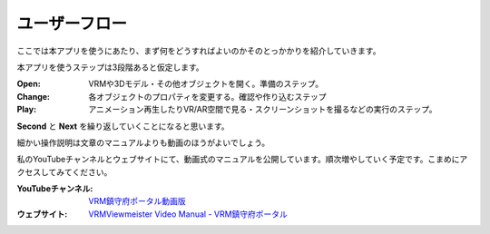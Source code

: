#######################
ユーザーフロー
#######################

ここでは本アプリを使うにあたり、まず何をどうすればよいのかそのとっかかりを紹介していきます。

本アプリを使うステップは3段階あると仮定します。

.. mermaid::

    flowchart TB
    subgraph Open
        direction TB
        open_func[["Open"]]

        file_vrm[("VRMs")]
        file_3d[("3D models")]
        file_cam[("Camera")]
        file_other[("etc...")]
        file_vrm -..-> open_func
        file_3d -..-> open_func
        file_cam -..-> open_func
        file_other -..-> open_func

        style open_func fill:#FFFF00
    end
    
    subgraph Change
        direction TB
        chtarget_pose["Pose"]
        chtarget_transform["Transform"]
        chtarget_properties["Properties"]
        chtarget_resolution["Resolution"]
        change_duration["Duration"]
        change_easing["Easing"]
        change_syseff["SystemEffect"]

        change_func[["Change"]]

        chtarget_pose -..-> change_func
        chtarget_transform -..-> change_func
        chtarget_properties -..-> change_func
        chtarget_resolution -..-> change_func
        change_duration -..-> change_func
        change_easing -..-> change_func
        change_syseff -..-> change_func

        style change_func fill:#FFFF00

    end

    reg_keyframe[["Register a keyframe"]]

    subgraph Play
        direction LR
        
        play_animation[["Play an animation"]]
        get_screenshot[["Take screenshot"]]
        get_movie[["Recording"]]
        play_vrar[["Play VR/AR space"]]

        file_picture[("Picture")]
        file_movie[("Video")]

        play_animation -..-> get_movie -..-> file_movie
        play_vrar -..-> get_movie -..-> file_movie
        get_screenshot -..-> file_picture

        style reg_keyframe fill:#FFFF00
        style play_animation fill:#FFFF00
        style get_screenshot fill:#FFFF00
        style get_movie fill:#FFFF00
        style play_vrar fill:#FFFF00
    end

    Open ~~~ Change  ~~~ Play 

    Open --> Change
    Change ---> reg_keyframe --> Play
    Play --> Change

:Open: VRMや3Dモデル・その他オブジェクトを開く。準備のステップ。
:Change: 各オブジェクトのプロパティを変更する。確認や作り込むステップ
:Play: アニメーション再生したりVR/AR空間で見る・スクリーンショットを撮るなどの実行のステップ。

**Second** と **Next** を繰り返していくことになると思います。

細かい操作説明は文章のマニュアルよりも動画のほうがよいでしょう。

私のYouTubeチャンネルとウェブサイトにて、動画式のマニュアルを公開しています。順次増やしていく予定です。こまめにアクセスしてみてください。

:YouTubeチャンネル: `VRM鎮守府ポータル動画版 <https://www.youtube.com/@vroid2502>`_
:ウェブサイト: `VRMViewmeister Video Manual - VRM鎮守府ポータル <https://sites.google.com/view/lumis-vroidbase/pubcontents/vvmdoc-onevid>`_